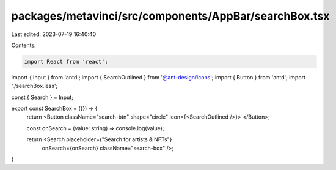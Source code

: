 packages/metavinci/src/components/AppBar/searchBox.tsx
======================================================

Last edited: 2023-07-19 16:40:40

Contents:

.. code-block:: tsx

    import React from 'react';
import { Input } from 'antd';
import { SearchOutlined } from '@ant-design/icons';
import { Button } from 'antd';
import './searchBox.less';

const { Search } = Input;

export const SearchBox = ({}) => {
  return <Button className="search-btn" shape="circle" icon={<SearchOutlined />}>
  </Button>;

  const onSearch = (value: string) => console.log(value);

  return <Search placeholder={"Search for artists & NFTs"}
                 onSearch={onSearch}
                 className="search-box" />;
}


